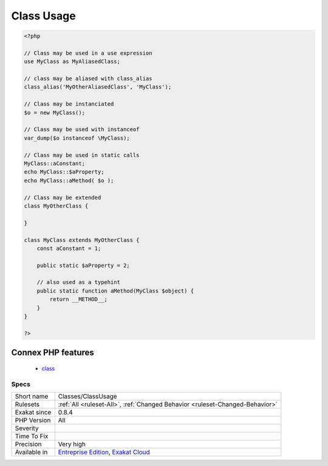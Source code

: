 .. _classes-classusage:

.. _class-usage:

Class Usage
+++++++++++

.. meta::
	:description:
		Class Usage: List of classes in use in the code source.
	:twitter:card: summary_large_image
	:twitter:site: @exakat
	:twitter:title: Class Usage
	:twitter:description: Class Usage: List of classes in use in the code source
	:twitter:creator: @exakat
	:twitter:image:src: https://www.exakat.io/wp-content/uploads/2020/06/logo-exakat.png
	:og:image: https://www.exakat.io/wp-content/uploads/2020/06/logo-exakat.png
	:og:title: Class Usage
	:og:type: article
	:og:description: List of classes in use in the code source
	:og:url: https://exakat.readthedocs.io/en/latest/Reference/Rules/Class Usage.html
	:og:locale: en
.. raw:: html	<script type="application/ld+json">{"@context":"https:\/\/schema.org","@graph":[{"@type":"WebPage","@id":"https:\/\/php-tips.readthedocs.io\/en\/latest\/Reference\/Rules\/Classes\/ClassUsage.html","url":"https:\/\/php-tips.readthedocs.io\/en\/latest\/Reference\/Rules\/Classes\/ClassUsage.html","name":"Class Usage","isPartOf":{"@id":"https:\/\/www.exakat.io\/"},"datePublished":"Fri, 10 Jan 2025 09:46:17 +0000","dateModified":"Fri, 10 Jan 2025 09:46:17 +0000","description":"List of classes in use in the code source","inLanguage":"en-US","potentialAction":[{"@type":"ReadAction","target":["https:\/\/exakat.readthedocs.io\/en\/latest\/Class Usage.html"]}]},{"@type":"WebSite","@id":"https:\/\/www.exakat.io\/","url":"https:\/\/www.exakat.io\/","name":"Exakat","description":"Smart PHP static analysis","inLanguage":"en-US"}]}</script>List of classes in use in the code source.

.. code-block:: php
   
   <?php
   
   // Class may be used in a use expression
   use MyClass as MyAliasedClass;
   
   // class may be aliased with class_alias
   class_alias('MyOtherAliasedClass', 'MyClass');
   
   // Class may be instanciated
   $o = new MyClass();
   
   // Class may be used with instanceof
   var_dump($o instanceof \MyClass);
   
   // Class may be used in static calls
   MyClass::aConstant;
   echo MyClass::$aProperty;
   echo MyClass::aMethod( $o );
   
   // Class may be extended
   class MyOtherClass {
   
   }
   
   class MyClass extends MyOtherClass {
       const aConstant = 1;
       
       public static $aProperty = 2;
       
       // also used as a typehint
       public static function aMethod(MyClass $object) {
           return __METHOD__;
       }
   }
   
   ?>
Connex PHP features
-------------------

  + `class <https://php-dictionary.readthedocs.io/en/latest/dictionary/class.ini.html>`_


Specs
_____

+--------------+-------------------------------------------------------------------------------------------------------------------------+
| Short name   | Classes/ClassUsage                                                                                                      |
+--------------+-------------------------------------------------------------------------------------------------------------------------+
| Rulesets     | :ref:`All <ruleset-All>`, :ref:`Changed Behavior <ruleset-Changed-Behavior>`                                            |
+--------------+-------------------------------------------------------------------------------------------------------------------------+
| Exakat since | 0.8.4                                                                                                                   |
+--------------+-------------------------------------------------------------------------------------------------------------------------+
| PHP Version  | All                                                                                                                     |
+--------------+-------------------------------------------------------------------------------------------------------------------------+
| Severity     |                                                                                                                         |
+--------------+-------------------------------------------------------------------------------------------------------------------------+
| Time To Fix  |                                                                                                                         |
+--------------+-------------------------------------------------------------------------------------------------------------------------+
| Precision    | Very high                                                                                                               |
+--------------+-------------------------------------------------------------------------------------------------------------------------+
| Available in | `Entreprise Edition <https://www.exakat.io/entreprise-edition>`_, `Exakat Cloud <https://www.exakat.io/exakat-cloud/>`_ |
+--------------+-------------------------------------------------------------------------------------------------------------------------+


